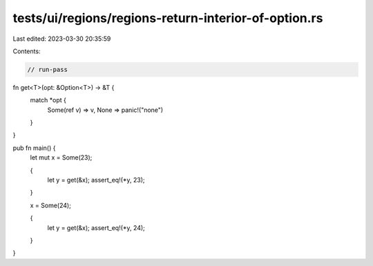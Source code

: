tests/ui/regions/regions-return-interior-of-option.rs
=====================================================

Last edited: 2023-03-30 20:35:59

Contents:

.. code-block:: rs

    // run-pass

fn get<T>(opt: &Option<T>) -> &T {
    match *opt {
      Some(ref v) => v,
      None => panic!("none")
    }
}

pub fn main() {
    let mut x = Some(23);

    {
        let y = get(&x);
        assert_eq!(*y, 23);
    }

    x = Some(24);

    {
        let y = get(&x);
        assert_eq!(*y, 24);
    }
}


